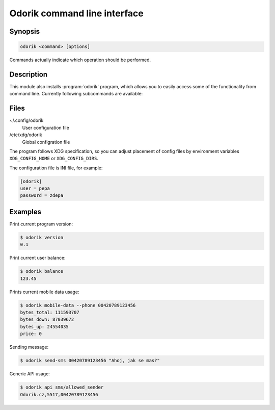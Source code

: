 Odorik command line interface
=============================

.. program:: odorik

Synopsis
++++++++

.. code-block:: text

    odorik <command> [options]

Commands actually indicate which operation should be performed.

Description
+++++++++++

This module also installs :program:`odorik` program, which allows you to
easily access some of the functionality from command line. Currently following
subcommands are available:

.. option:: version

    Prints current version.

.. option:: api PATH

    Performs authenticated API call.

.. option:: balance

    Prints current balance.

.. option:: mobile-data [--list] [--phone NUMBER]

    Prints mobile data usage.

    It can list all individual records.

    The result can be also limited to given phone number. Needs to be specified
    as ``00420789123456``.

.. option:: send-sms [--sender SENDER] recipient message

    Sends a SMS message.

Files
+++++

~/.config/odorik
    User configuration file
/etc/xdg/odorik
    Global configration file

The program follows XDG specification, so you can adjust placement of config files 
by environment variables ``XDG_CONFIG_HOME`` or ``XDG_CONFIG_DIRS``.

The configuration file is INI file, for example:

.. code-block:: ini

    [odorik]
    user = pepa
    password = zdepa

Examples
++++++++

Print current program version:

.. code-block:: sh

    $ odorik version
    0.1

Print current user balance:

.. code-block:: sh

    $ odorik balance
    123.45

Prints current mobile data usage:

.. code-block:: sh

    $ odorik mobile-data --phone 00420789123456
    bytes_total: 111593707
    bytes_down: 87039672
    bytes_up: 24554035
    price: 0

Sending message:

.. code-block:: sh

    $ odorik send-sms 00420789123456 "Ahoj, jak se mas?"

Generic API usage:

.. code-block:: sh

    $ odorik api sms/allowed_sender
    Odorik.cz,5517,00420789123456
